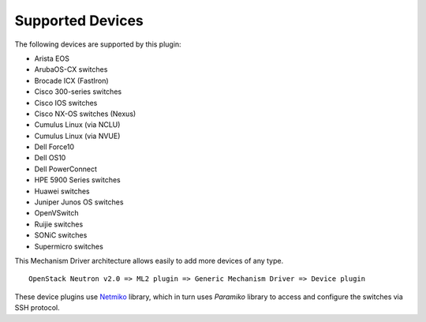 =================
Supported Devices
=================

The following devices are supported by this plugin:

* Arista EOS
* ArubaOS-CX switches
* Brocade ICX (FastIron)
* Cisco 300-series switches
* Cisco IOS switches
* Cisco NX-OS switches (Nexus)
* Cumulus Linux (via NCLU)
* Cumulus Linux (via NVUE)
* Dell Force10
* Dell OS10
* Dell PowerConnect
* HPE 5900 Series switches
* Huawei switches
* Juniper Junos OS switches
* OpenVSwitch
* Ruijie switches
* SONiC switches
* Supermicro switches

This Mechanism Driver architecture allows easily to add more devices
of any type.

::

  OpenStack Neutron v2.0 => ML2 plugin => Generic Mechanism Driver => Device plugin

These device plugins use `Netmiko <https://github.com/ktbyers/netmiko>`_
library, which in turn uses `Paramiko` library to access and configure
the switches via SSH protocol.
